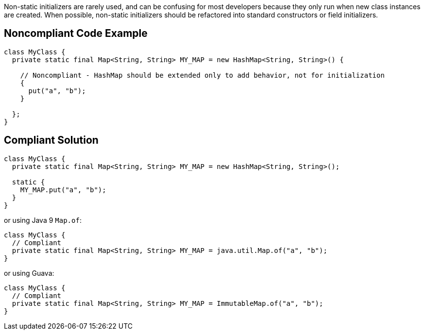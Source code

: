 Non-static initializers are rarely used, and can be confusing for most developers because they only run when new class instances are created. When possible, non-static initializers should be refactored into standard constructors or field initializers.

== Noncompliant Code Example

----
class MyClass {
  private static final Map<String, String> MY_MAP = new HashMap<String, String>() {

    // Noncompliant - HashMap should be extended only to add behavior, not for initialization
    {
      put("a", "b");
    }

  };
}
----

== Compliant Solution

----
class MyClass {
  private static final Map<String, String> MY_MAP = new HashMap<String, String>();

  static {
    MY_MAP.put("a", "b");
  }
}
----
or using Java 9 ``++Map.of++``:

----
class MyClass {
  // Compliant
  private static final Map<String, String> MY_MAP = java.util.Map.of("a", "b");
}
----
or using Guava:

----
class MyClass {
  // Compliant
  private static final Map<String, String> MY_MAP = ImmutableMap.of("a", "b");
}
----
